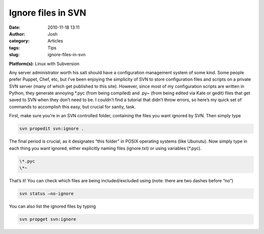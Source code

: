 Ignore files in SVN
###################
:date: 2010-11-18 13:11
:author: Josh
:category: Articles
:tags: Tips
:slug: ignore-files-in-svn

**Platform(s)**: Linux with Subversion

Any server administrator worth his salt should have a configuration
management system of some kind. Some people prefer Puppet, Chef, etc,
but I’ve been enjoying the simplicity of SVN to store configuration
files and scripts on a private SVN server (many of which get published
to this site). However, since most of my configuration scripts are
written in Python, they generate annoying \*.pyc (from being compiled)
and .py~ (from being edited via Kate or gedit) files that get saved to
SVN when they don’t need to be. I couldn’t find a tutorial that didn’t
throw errors, so here’s my quick set of commands to accomplish this
easy, but crucial for sanity, task.

First, make sure you’re in an SVN controlled folder, containing the
files you want ignored by SVN. Then simply type

.. code-block:: bash

	svn propedit svn:ignore .



The final period is crucial, as it designates “this folder” in POSIX
operating systems (like Ubunutu). Now simply type in each thing you want
ignored, either explicitly naming files (ignore.txt) or using variables
(\*.pyc).

.. code-block:: bash

	\*.pyc
	\*~



That’s it! You can check which files are being included/excluded using
(note: there are two dashes before “no”)

.. code-block:: bash

	svn status –no-ignore



You can also list the ignored files by typing

.. code-block:: bash

	svn propget svn:ignore


